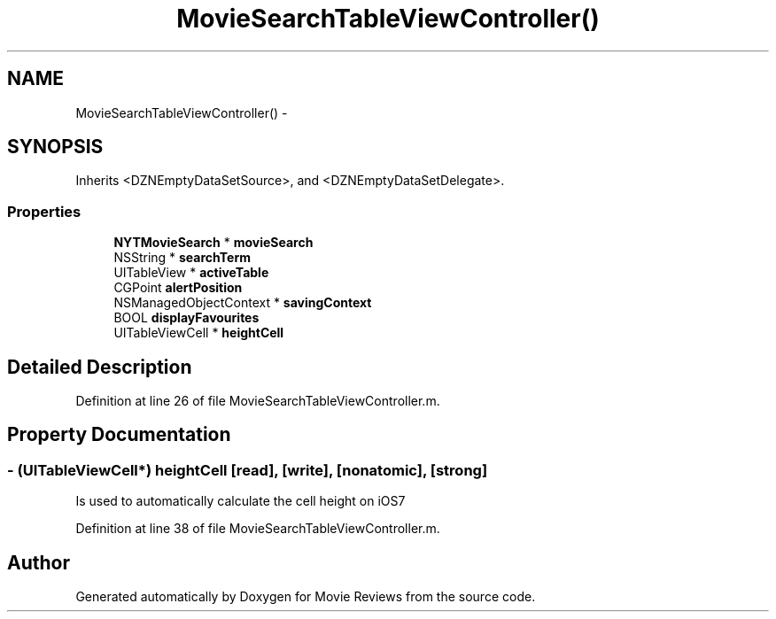 .TH "MovieSearchTableViewController()" 3 "Tue Aug 11 2015" "Movie Reviews" \" -*- nroff -*-
.ad l
.nh
.SH NAME
MovieSearchTableViewController() \- 
.SH SYNOPSIS
.br
.PP
.PP
Inherits <DZNEmptyDataSetSource>, and <DZNEmptyDataSetDelegate>\&.
.SS "Properties"

.in +1c
.ti -1c
.RI "\fBNYTMovieSearch\fP * \fBmovieSearch\fP"
.br
.ti -1c
.RI "NSString * \fBsearchTerm\fP"
.br
.ti -1c
.RI "UITableView * \fBactiveTable\fP"
.br
.ti -1c
.RI "CGPoint \fBalertPosition\fP"
.br
.ti -1c
.RI "NSManagedObjectContext * \fBsavingContext\fP"
.br
.ti -1c
.RI "BOOL \fBdisplayFavourites\fP"
.br
.ti -1c
.RI "UITableViewCell * \fBheightCell\fP"
.br
.in -1c
.SH "Detailed Description"
.PP 
Definition at line 26 of file MovieSearchTableViewController\&.m\&.
.SH "Property Documentation"
.PP 
.SS "\- (UITableViewCell*) heightCell\fC [read]\fP, \fC [write]\fP, \fC [nonatomic]\fP, \fC [strong]\fP"
Is used to automatically calculate the cell height on iOS7 
.PP
Definition at line 38 of file MovieSearchTableViewController\&.m\&.

.SH "Author"
.PP 
Generated automatically by Doxygen for Movie Reviews from the source code\&.
